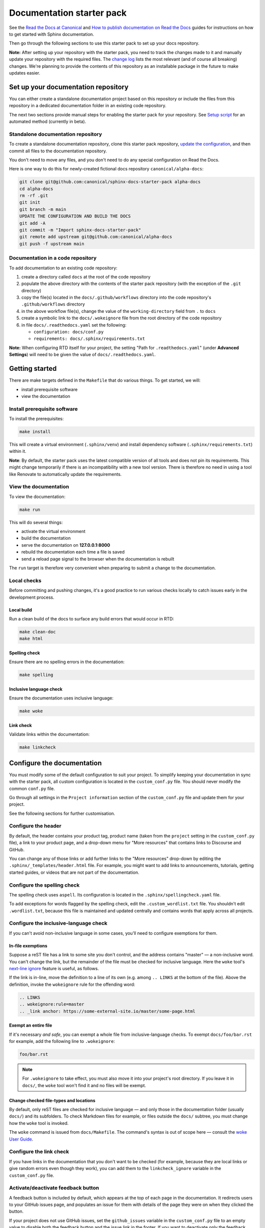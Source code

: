 Documentation starter pack
==========================

See the `Read the Docs at Canonical <https://library.canonical.com/documentation/read-the-docs>`_ and
`How to publish documentation on Read the Docs <https://library.canonical.com/documentation/publish-on-read-the-docs>`_ guides for
instructions on how to get started with Sphinx documentation.

Then go through the following sections to use this starter pack to set up your docs repository.

**Note:** After setting up your repository with the starter pack, you need to track the changes made to it and manually update your repository with the required files.
The `change log <https://github.com/canonical/sphinx-docs-starter-pack/wiki/Change-log>`_ lists the most relevant (and of course all breaking) changes.
We're planning to provide the contents of this repository as an installable package in the future to make updates easier.

Set up your documentation repository
------------------------------------

You can either create a standalone documentation project based on this repository or include the files from this repository in a dedicated documentation folder in an existing code repository.

The next two sections provide manual steps for enabling the starter pack for your repository. See `Setup script <https://canonical-starter-pack.readthedocs-hosted.com/setup-script/>`_ for an automated method (currently in beta).

Standalone documentation repository
~~~~~~~~~~~~~~~~~~~~~~~~~~~~~~~~~~~

To create a standalone documentation repository, clone this starter pack
repository, `update the configuration <#configure-the-documentation>`_, and
then commit all files to the documentation repository.

You don't need to move any files, and you don't need to do any special
configuration on Read the Docs.

Here is one way to do this for newly-created fictional docs repository
``canonical/alpha-docs``:

.. code-block:: none

   git clone git@github.com:canonical/sphinx-docs-starter-pack alpha-docs
   cd alpha-docs
   rm -rf .git
   git init
   git branch -m main
   UPDATE THE CONFIGURATION AND BUILD THE DOCS
   git add -A
   git commit -m "Import sphinx-docs-starter-pack"
   git remote add upstream git@github.com:canonical/alpha-docs
   git push -f upstream main

Documentation in a code repository
~~~~~~~~~~~~~~~~~~~~~~~~~~~~~~~~~~

To add documentation to an existing code repository:

#. create a directory called ``docs`` at the root of the code repository
#. populate the above directory with the contents of the starter pack
   repository (with the exception of the ``.git`` directory)
#. copy the file(s) located in the ``docs/.github/workflows`` directory into
   the code repository's ``.github/workflows`` directory
#. in the above workflow file(s), change the value of the ``working-directory`` field from ``.`` to ``docs``
#. create a symbolic link to the ``docs/.wokeignore`` file from the root directory of the code repository
#. in file ``docs/.readthedocs.yaml`` set the following:

   * ``configuration: docs/conf.py``
   * ``requirements: docs/.sphinx/requirements.txt``

**Note:** When configuring RTD itself for your project, the setting "Path for
``.readthedocs.yaml``" (under **Advanced Settings**) will need to be given the
value of ``docs/.readthedocs.yaml``.

Getting started
---------------

There are make targets defined in the ``Makefile`` that do various things. To
get started, we will:

* install prerequisite software
* view the documentation

Install prerequisite software
~~~~~~~~~~~~~~~~~~~~~~~~~~~~~

To install the prerequisites:

.. code-block:: none

   make install

This will create a virtual environment (``.sphinx/venv``) and install
dependency software (``.sphinx/requirements.txt``) within it.

**Note**:
By default, the starter pack uses the latest compatible version of all tools and does not pin its requirements.
This might change temporarily if there is an incompatibility with a new tool version.
There is therefore no need in using a tool like Renovate to automatically update the requirements.

View the documentation
~~~~~~~~~~~~~~~~~~~~~~

To view the documentation:

.. code-block:: none

   make run

This will do several things:

* activate the virtual environment
* build the documentation
* serve the documentation on **127.0.0.1:8000**
* rebuild the documentation each time a file is saved
* send a reload page signal to the browser when the documentation is rebuilt

The ``run`` target is therefore very convenient when preparing to submit a
change to the documentation.

Local checks
~~~~~~~~~~~~

Before committing and pushing changes, it's a good practice to run various checks locally to catch issues early in the development process.

Local build
^^^^^^^^^^^

Run a clean build of the docs to surface any build errors that would occur in RTD:

.. code-block:: none

   make clean-doc
   make html

Spelling check
^^^^^^^^^^^^^^

Ensure there are no spelling errors in the documentation:

.. code-block:: shell

   make spelling

Inclusive language check
^^^^^^^^^^^^^^^^^^^^^^^^

Ensure the documentation uses inclusive language:

.. code-block:: shell

   make woke

Link check
^^^^^^^^^^

Validate links within the documentation:

.. code-block:: shell

   make linkcheck

Configure the documentation
---------------------------

You must modify some of the default configuration to suit your project.
To simplify keeping your documentation in sync with the starter pack, all custom configuration is located in the ``custom_conf.py`` file.
You should never modify the common ``conf.py`` file.

Go through all settings in the ``Project information`` section of the ``custom_conf.py`` file and update them for your project.

See the following sections for further customisation.

Configure the header
~~~~~~~~~~~~~~~~~~~~

By default, the header contains your product tag, product name (taken from the ``project`` setting in the ``custom_conf.py`` file), a link to your product page, and a drop-down menu for "More resources" that contains links to Discourse and GitHub.

You can change any of those links or add further links to the "More resources" drop-down by editing the ``.sphinx/_templates/header.html`` file.
For example, you might want to add links to announcements, tutorials, getting started guides, or videos that are not part of the documentation.

Configure the spelling check
~~~~~~~~~~~~~~~~~~~~~~~~~~~~

The spelling check uses ``aspell``.
Its configuration is located in the ``.sphinx/spellingcheck.yaml`` file.

To add exceptions for words flagged by the spelling check, edit the ``.custom_wordlist.txt`` file.
You shouldn't edit ``.wordlist.txt``, because this file is maintained and updated centrally and contains words that apply across all projects.

Configure the inclusive-language check
~~~~~~~~~~~~~~~~~~~~~~~~~~~~~~~~~~~~~~

If you can't avoid non-inclusive language in some cases, you'll need to
configure exemptions for them.

In-file exemptions
^^^^^^^^^^^^^^^^^^

Suppose a reST file has a link to some site you don't control, and the address
contains "\m\a\s\t\e\r" — a non-inclusive word. You can't change the link,
but the remainder of the file must be checked for inclusive language. Here the
``woke`` tool's `next-line ignore
<https://docs.getwoke.tech/ignore/#in-line-and-next-line-ignoring>`_ feature is
useful, as follows.

If the link is in-line, move the definition to a line of its own (e.g. among
``.. LINKS`` at the bottom of the file). Above the definition, invoke the
``wokeignore`` rule for the offending word:

.. code-block:: ReST

   .. LINKS
   .. wokeignore:rule=master
   .. _link anchor: https://some-external-site.io/master/some-page.html

Exempt an entire file
^^^^^^^^^^^^^^^^^^^^^

If it's necessary *and safe*, you can exempt a whole file from
inclusive-language checks. To exempt ``docs/foo/bar.rst`` for example, add the
following line to ``.wokeignore``:

.. code-block:: none

   foo/bar.rst

.. note::

   For ``.wokeignore`` to take effect, you must also move it into your
   project's root directory. If you leave it in ``docs/``, the ``woke`` tool
   won't find it and no files will be exempt.

Change checked file-types and locations
^^^^^^^^^^^^^^^^^^^^^^^^^^^^^^^^^^^^^^^

By default, only reST files are checked for inclusive language — and only those
in the documentation folder (usually ``docs/``) and its subfolders. To check
Markdown files for example, or files outside the ``docs/`` subtree, you must
change how the ``woke`` tool is invoked.

The ``woke`` command is issued from ``docs/Makefile``. The command's syntax
is out of scope here — consult the `woke User Guide
<https://docs.getwoke.tech/usage/#file-globs>`_.

Configure the link check
~~~~~~~~~~~~~~~~~~~~~~~~

If you have links in the documentation that you don't want to be checked (for
example, because they are local links or give random errors even though they
work), you can add them to the ``linkcheck_ignore`` variable in the ``custom_conf.py`` file.

Activate/deactivate feedback button
~~~~~~~~~~~~~~~~~~~~~~~~~~~~~~~~~~~

A feedback button is included by default, which appears at the top of each page
in the documentation. It redirects users to your GitHub issues page, and
populates an issue for them with details of the page they were on when they
clicked the button.

If your project does not use GitHub issues, set the ``github_issues`` variable
in the ``custom_conf.py`` file to an empty value to disable both the feedback button
and the issue link in the footer.
If you want to deactivate only the feedback button, but keep the link in the
footer, set ``disable_feedback_button`` in the ``custom_conf.py`` file to ``True``.

Add redirects
~~~~~~~~~~~~~

You can add redirects to make sure existing links and bookmarks continue working when you move files around.
To do so, specify the old and new paths in the ``redirects`` setting of the ``custom_conf.py`` file.

Configure included extensions
~~~~~~~~~~~~~~~~~~~~~~~~~~~~~

The starter pack includes a set of extensions that are useful for all documentation sets.
They are pre-configured as needed, but you can customise their configuration in the  ``custom_conf.py`` file.

The following extensions are always included:

- |sphinx-design|_
- |sphinx_tabs.tabs|_
- |sphinx_reredirects|_
- |lxd-sphinx-extensions|_ (``youtube-links``, ``related-links``, ``custom-rst-roles``, and ``terminal-output``)
- |sphinx_copybutton|_
- |sphinxext.opengraph|_
- |myst_parser|_
- |sphinxcontrib.jquery|_
- |notfound.extension|_

You can add further extensions in the ``custom_extensions`` variable in ``custom_conf.py``.

Add custom configuration
~~~~~~~~~~~~~~~~~~~~~~~~

To add custom configurations for your project, see the ``Additions to default configuration`` and ``Additional configuration`` sections in the ``custom_conf.py`` file.
These can be used to extend or override the common configuration, or to define additional configuration that is not covered by the common ``conf.py`` file.

The following links can help you with additional configuration:

- `Sphinx configuration`_
- `Sphinx extensions`_
- `Furo documentation`_ (Furo is the Sphinx theme we use as our base.)

Other resources
---------------

- `Example product documentation <https://canonical-example-product-documentation.readthedocs-hosted.com/>`_
- `Example product documentation repository <https://github.com/canonical/example-product-documentation>`_
- `Starter pack repository <https://github.com/canonical/starter-pack>`_

Change log
----------

See the `change log <https://github.com/canonical/sphinx-docs-starter-pack/wiki/Change-log>`_ for a list of relevant changes to the starter pack.

.. LINKS

.. wokeignore:rule=master
.. _`Sphinx configuration`: https://www.sphinx-doc.org/en/master/usage/configuration.html
.. wokeignore:rule=master
.. _`Sphinx extensions`: https://www.sphinx-doc.org/en/master/usage/extensions/index.html
.. _`Furo documentation`: https://pradyunsg.me/furo/quickstart/

.. |sphinx-design| replace:: ``sphinx-design``
.. _sphinx-design: https://sphinx-design.readthedocs.io/en/latest/
.. |sphinx_tabs.tabs| replace:: ``sphinx_tabs.tabs``
.. _sphinx_tabs.tabs: https://sphinx-tabs.readthedocs.io/en/latest/
.. |sphinx_reredirects| replace:: ``sphinx_reredirects``
.. _sphinx_reredirects: https://documatt.gitlab.io/sphinx-reredirects/
.. |lxd-sphinx-extensions| replace:: ``lxd-sphinx-extensions``
.. _lxd-sphinx-extensions: https://github.com/canonical/lxd-sphinx-extensions#lxd-sphinx-extensions
.. |sphinx_copybutton| replace:: ``sphinx_copybutton``
.. _sphinx_copybutton: https://sphinx-copybutton.readthedocs.io/en/latest/
.. |sphinxext.opengraph| replace:: ``sphinxext.opengraph``
.. _sphinxext.opengraph: https://sphinxext-opengraph.readthedocs.io/en/latest/
.. |myst_parser| replace:: ``myst_parser``
.. _myst_parser: https://myst-parser.readthedocs.io/en/latest/
.. |sphinxcontrib.jquery| replace:: ``sphinxcontrib.jquery``
.. _sphinxcontrib.jquery: https://github.com/sphinx-contrib/jquery/
.. |notfound.extension| replace:: ``notfound.extension``
.. _notfound.extension: https://sphinx-notfound-page.readthedocs.io/en/latest/

